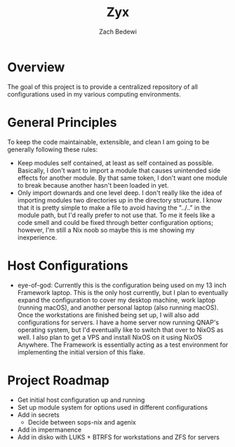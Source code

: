 #+TITLE: Zyx
#+AUTHOR: Zach Bedewi

* Overview
The goal of this project is to provide a centralized repository of
all configurations used in my various computing environments.

* General Principles
To keep the code maintainable, extensible, and clean I am going to be generally
following these rules:
- Keep modules self contained, at least as self contained as possible.
  Basically, I don't want to import a module that causes unintended
  side effects for another module. By that same token, I don't want one
  module to break because another hasn't been loaded in yet.
- Only import downards and one level deep. I don't really like the idea of
  importing modules two directories up in the directory structure. I know
  that it is pretty simple to make a file to avoid having the "../.." in the
  module path, but I'd really prefer to not use that. To me it feels like a code
  smell and could be fixed through better configuration options; however, I'm
  still a Nix noob so maybe this is me showing my inexperience.

* Host Configurations
- eye-of-god: Currently this is the configuration being used on my
  13 inch Framework laptop. This is the only host currently, but I
  plan to eventually expand the configuration to cover my desktop
  machine, work laptop (running macOS), and another personal laptop
  (also running macOS). Once the workstations are finished being set
  up, I will also add configurations for servers. I have a home server
  now running QNAP's operating system, but I'd eventually like to
  switch that over to NixOS as well. I also plan to get a VPS and install
  NixOS on it using NixOS Anywhere. The Framework is essentially acting
  as a test environment for implementing the initial version of this flake.

* Project Roadmap
- Get initial host configuration up and running
- Set up module system for options used in different configurations
- Add in secrets
  - Decide between sops-nix and agenix
- Add in impermanence
- Add in disko with LUKS + BTRFS for workstations and ZFS for servers
